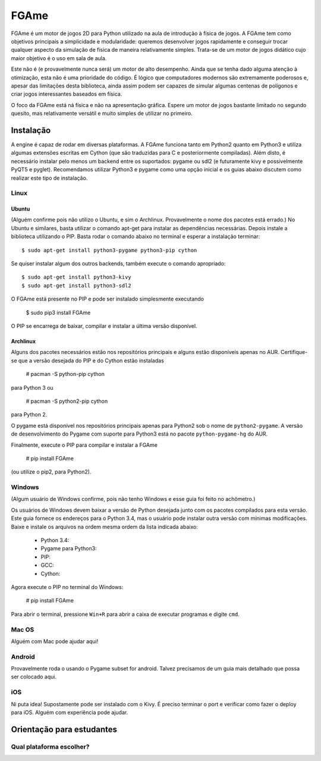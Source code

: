 =====
FGAme
=====

FGAme é um motor de jogos 2D para Python utilizado na aula de introdução à 
física de jogos. A FGAme tem como objetivos principais a simplicidade e 
modularidade: queremos desenvolver jogos rapidamente e conseguir trocar qualquer 
aspecto da simulação de física de maneira relativamente simples. Trata-se de
um motor de jogos didático cujo maior objetivo é o uso em sala de aula. 

Este não é (e provavelmente nunca será) um motor de alto desempenho. Ainda que
se tenha dado alguma atenção à otimização, esta não é uma prioridade do código.
É lógico que computadores modernos são extremamente poderosos e, apesar das 
limitações desta biblioteca, ainda assim podem ser capazes de simular algumas 
centenas de polígonos e criar jogos interessantes baseados em física.

O foco da FGAme está ná física e não na apresentação gráfica. Espere um motor 
de jogos bastante limitado no segundo quesito, mas relativamente versátil e 
muito simples de utilizar no primeiro.

Instalação
==========

A engine é capaz de rodar em diversas plataformas. A FGAme funciona tanto em 
Python2 quanto em Python3 e utiliza algumas extensões escritas em Cython (que 
são traduzidas para C e posteriormente compiladas). Além disto, é necessário
instalar pelo menos um backend entre os suportados: pygame ou sdl2 (e 
futuramente kivy e possivelmente PyQT5 e pyglet). Recomendamos utilizar Python3
e pygame como uma opção inicial e os guias abaixo discutem como realizar este
tipo de instalação.

Linux
-----

Ubuntu
......

(Alguém confirme pois não utilizo o Ubuntu, e sim o Archlinux. Provavelmente
o nome dos pacotes está errado.)
No Ubuntu e similares, basta utilizar o comando apt-get para instalar as 
dependências necessárias. Depois instale a biblioteca utilizando o PIP. Basta
rodar o comando abaixo no terminal e esperar a instalação terminar::

  $ sudo apt-get install python3-pygame python3-pip cython

Se quiser instalar algum dos outros backends, também execute o comando 
apropriado::

  $ sudo apt-get install python3-kivy
  $ sudo apt-get install python3-sdl2

O FGAme está presente no PIP e pode ser instalado simplesmente executando

  $ sudo pip3 install FGAme

O PIP se encarrega de baixar, compilar e instalar a última versão disponível.

Archlinux
.........

Alguns dos pacotes necessários estão nos repositórios principais e alguns estão
disponíveis apenas no AUR. Certifique-se que a versão desejada do PIP e do 
Cython estão instaladas 

  # pacman -S python-pip cython
  
para Python 3 ou

  # pacman -S python2-pip cython
  
para Python 2.

O pygame está disponível nos repositórios principais apenas para Python2 sob o 
nome de ``python2-pygame``. A versão de desenvolvimento do Pygame com suporte 
para Python3 está no pacote ``python-pygame-hg`` do AUR.

Finalmente, execute o PIP para compilar e instalar a FGAme

   # pip install FGAme

(ou utilize o pip2, para Python2).

Windows
-------

(Algum usuário de Windows confirme, pois não tenho Windows e esse guia foi 
feito no achômetro.)

Os usuários de Windows devem baixar a versão de Python desejada junto com os 
pacotes compilados para esta versão. Este guia fornece os endereços para o 
Python 3.4, mas o usuário pode instalar outra versão com mínimas modificações.
Baixe e instale os arquivos na ordem mesma ordem da lista indicada abaixo:

	* Python 3.4:
	* Pygame para Python3: 
	* PIP:
	* GCC:  
	* Cython:

Agora execute o PIP no terminal do Windows:

	# pip install FGAme 

Para abrir o terminal, pressione ``Win+R`` para abrir a caixa de executar 
programas e digite ``cmd``.  

Mac OS
------

Alguém com Mac pode ajudar aqui!

Android
-------

Provavelmente roda o usando o Pygame subset for android. Talvez precisamos de 
um guia mais detalhado que possa ser colocado aqui.

iOS
---

Ni puta idea! Supostamente pode ser instalado com o Kivy. É preciso terminar o
port e verificar como fazer o deploy para iOS. Alguém com experiência pode ajudar.


Orientação para estudantes
==========================

Qual plataforma escolher?
-------------------------






